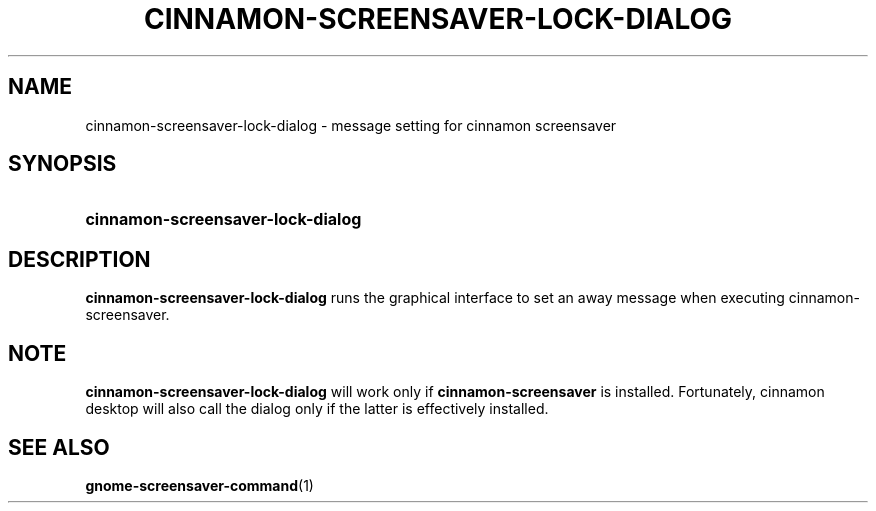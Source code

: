 .TH CINNAMON-SCREENSAVER-LOCK-DIALOG 1 2013-03-03  Cinnamon "cinnamon manual"
.SH NAME
cinnamon-screensaver-lock-dialog \- message setting for cinnamon screensaver
.SH SYNOPSIS
.SY cinnamon-screensaver-lock-dialog
.SH DESCRIPTION
.LP
\fBcinnamon-screensaver-lock-dialog\fP runs the graphical interface to set
an away message when executing cinnamon-screensaver.
.SH NOTE
\fBcinnamon-screensaver-lock-dialog\fP will work only if
\fBcinnamon-screensaver\fP is installed. Fortunately, cinnamon desktop will
also call the dialog only if the latter is effectively installed.
.SH "SEE ALSO"
.BR gnome-screensaver-command (1)
